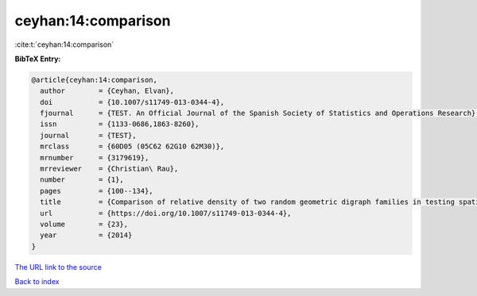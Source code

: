 ceyhan:14:comparison
====================

:cite:t:`ceyhan:14:comparison`

**BibTeX Entry:**

.. code-block:: bibtex

   @article{ceyhan:14:comparison,
     author        = {Ceyhan, Elvan},
     doi           = {10.1007/s11749-013-0344-4},
     fjournal      = {TEST. An Official Journal of the Spanish Society of Statistics and Operations Research},
     issn          = {1133-0686,1863-8260},
     journal       = {TEST},
     mrclass       = {60D05 (05C62 62G10 62M30)},
     mrnumber      = {3179619},
     mrreviewer    = {Christian\ Rau},
     number        = {1},
     pages         = {100--134},
     title         = {Comparison of relative density of two random geometric digraph families in testing spatial clustering},
     url           = {https://doi.org/10.1007/s11749-013-0344-4},
     volume        = {23},
     year          = {2014}
   }

`The URL link to the source <https://doi.org/10.1007/s11749-013-0344-4>`__


`Back to index <../By-Cite-Keys.html>`__
